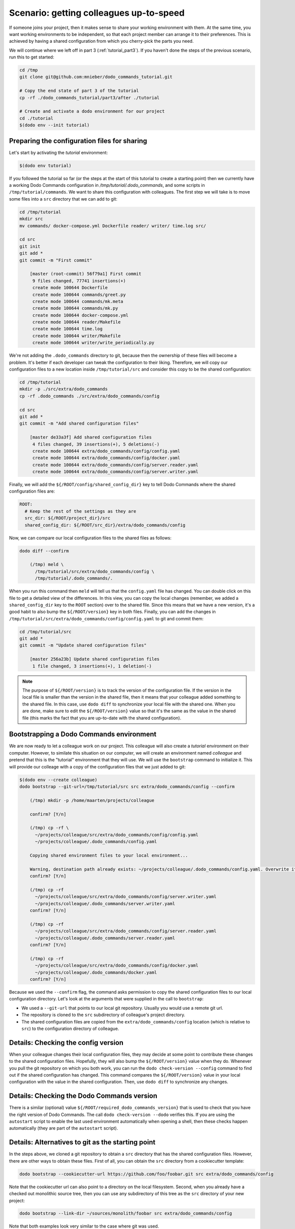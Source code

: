 .. _tutorial_part4:

Scenario: getting colleagues up-to-speed
========================================

If someone joins your project, then it makes sense to share your working environment with them.
At the same time, you want working environments to be independent, so that each project member
can arrange it to their preferences. This is achieved by having a shared configuration from
which you cherry-pick the parts you need.

We will continue where we left off in part 3 (:ref:`tutorial_part3`). If you haven't done the
steps of the previous scenario, run this to get started:

.. code-block:: bash

  cd /tmp
  git clone git@github.com:mnieber/dodo_commands_tutorial.git

  # Copy the end state of part 3 of the tutorial
  cp -rf ./dodo_commands_tutorial/part3/after ./tutorial

  # Create and activate a dodo environment for our project
  cd ./tutorial
  $(dodo env --init tutorial)


Preparing the configuration files for sharing
---------------------------------------------

Let's start by activating the `tutorial` environment:

.. code-block:: bash

  $(dodo env tutorial)


If you followed the tutorial so far (or the steps at the start of this tutorial to create a
starting point) then we currently have a working Dodo Commands configuration in
`/tmp/tutorial/.dodo_commands`, and some scripts in ``/tmp/tutorial/commands``. We want to share
this configuration with colleagues. The first step we will take is to move some files into a ``src``
directory that we can add to git:

.. code-block:: bash

  cd /tmp/tutorial
  mkdir src
  mv commands/ docker-compose.yml Dockerfile reader/ writer/ time.log src/

  cd src
  git init
  git add *
  git commit -m "First commit"

      [master (root-commit) 56f79a1] First commit
       9 files changed, 77741 insertions(+)
       create mode 100644 Dockerfile
       create mode 100644 commands/greet.py
       create mode 100644 commands/mk.meta
       create mode 100644 commands/mk.py
       create mode 100644 docker-compose.yml
       create mode 100644 reader/Makefile
       create mode 100644 time.log
       create mode 100644 writer/Makefile
       create mode 100644 writer/write_periodically.py


We're not adding the ``.dodo_commands`` directory to git, because then the
ownership of these files will become a problem. It's better if each developer can tweak the
configuration to their liking. Therefore, we will copy our configuration files to a new
location inside ``/tmp/tutorial/src`` and consider this copy to be the shared configuration:

.. code-block:: bash

  cd /tmp/tutorial
  mkdir -p ./src/extra/dodo_commands
  cp -rf .dodo_commands ./src/extra/dodo_commands/config

  cd src
  git add *
  git commit -m "Add shared configuration files"

      [master de33a3f] Add shared configuration files
       4 files changed, 39 insertions(+), 5 deletions(-)
       create mode 100644 extra/dodo_commands/config/config.yaml
       create mode 100644 extra/dodo_commands/config/docker.yaml
       create mode 100644 extra/dodo_commands/config/server.reader.yaml
       create mode 100644 extra/dodo_commands/config/server.writer.yaml

Finally, we will add the ``${/ROOT/config/shared_config_dir}`` key to tell Dodo Commands
where the shared configuration files are:

.. code-block:: yaml

  ROOT:
    # Keep the rest of the settings as they are
    src_dir: ${/ROOT/project_dir}/src
    shared_config_dir: ${/ROOT/src_dir}/extra/dodo_commands/config

Now, we can compare our local configuration files to the shared files as follows:

.. code-block:: bash

  dodo diff --confirm

      (/tmp) meld \
        /tmp/tutorial/src/extra/dodo_commands/config \
        /tmp/tutorial/.dodo_commands/.

When you run this command then ``meld`` will tell us that the ``config.yaml`` file has
changed. You can double click on this file to get a detailed view of the differences.
In this view, you can copy the local changes (remember, we added a ``shared_config_dir``
key to the ``ROOT`` section) over to the shared file. Since this means that we have a
new version, it's a good habit to also bump the ``${/ROOT/version}`` key in both files.
Finally, you can add the changes in ``/tmp/tutorial/src/extra/dodo_commands/config/config.yaml``
to git and commit them:

.. code-block:: bash

  cd /tmp/tutorial/src
  git add *
  git commit -m "Update shared configuration files"

      [master 256a23b] Update shared configuration files
       1 file changed, 3 insertions(+), 1 deletion(-)

.. note::

  The purpose of ``${/ROOT/version}`` is to track the version of the configuration
  file. If the version in the local file is smaller than the version in the shared file, then
  it means that your colleague added something to the shared file. In this case, use
  ``dodo diff`` to synchronize your local file with the shared one. When you are done, make
  sure to edit the ``${/ROOT/version}`` value so that it's the same as the value in the shared file (this marks
  the fact that you are up-to-date with the shared configuration).


Bootstrapping a Dodo Commands environment
-----------------------------------------

We are now ready to let a colleague work on our project. This colleague will also create a `tutorial`
environment on their computer. However, to similate this situation on our computer, we will create
an environment named `colleague` and pretend that this is the "tutorial" environment that they will use.
We will use the ``bootstrap`` command to initialize it. This will provide our colleage with a copy of the
configuration files that we just added to git:

.. code-block:: bash

  $(dodo env --create colleague)
  dodo bootstrap --git-url=/tmp/tutorial/src src extra/dodo_commands/config --confirm

      (/tmp) mkdir -p /home/maarten/projects/colleague

      confirm? [Y/n]

      (/tmp) cp -rf \
        ~/projects/colleague/src/extra/dodo_commands/config/config.yaml
        ~/projects/colleague/.dodo_commands/config.yaml

      Copying shared environment files to your local environment...

      Warning, destination path already exists: ~/projects/colleague/.dodo_commands/config.yaml. Overwrite it?
      confirm? [Y/n]

      (/tmp) cp -rf
        ~/projects/colleague/src/extra/dodo_commands/config/server.writer.yaml
        ~/projects/colleague/.dodo_commands/server.writer.yaml
      confirm? [Y/n]

      (/tmp) cp -rf
        ~/projects/colleague/src/extra/dodo_commands/config/server.reader.yaml
        ~/projects/colleague/.dodo_commands/server.reader.yaml
      confirm? [Y/n]

      (/tmp) cp -rf
        ~/projects/colleague/src/extra/dodo_commands/config/docker.yaml
        ~/projects/colleague/.dodo_commands/docker.yaml
      confirm? [Y/n]

Because we used the ``--confirm`` flag, the command asks permission to copy the shared
configuration files to our local configuration directory. Let's look at the arguments that
were supplied in the call to ``bootstrap``:

- We used a ``--git-url`` that points to our local git repository. Usually you would use
  a remote git url.
- The repository is cloned to the ``src`` subdirectory of colleague's project directory.
- The shared configuration files are copied from the ``extra/dodo_commands/config`` location
  (which is relative to ``src``) to the configuration directory of colleague.


Details: Checking the config version
------------------------------------

When your colleague changes their local configuration files, they may decide at some point to
contribute these changes to the shared configuration files. Hopefully, they
will also bump the ``${/ROOT/version}`` value when they do. Whenever you pull the git repository
on which you both work, you can run the ``dodo check-version --config`` command to find out if the
shared configuration has changed. This command compares the ``${/ROOT/version}`` value in your local
configuration with the value in the shared configuration. Then, use ``dodo diff`` to synchronize
any changes.


Details: Checking the Dodo Commands version
-------------------------------------------

There is a similar (optional) value ``${/ROOT/required_dodo_commands_version}`` that is
used to check that you have the right version of Dodo Commands. The call ``dodo check-version --dodo``
verifies this. If you are using the ``autostart`` script to enable the last used environment
automatically when opening a shell, then these checks happen automatically (they are
part of the ``autostart`` script).


Details: Alternatives to git as the starting point
--------------------------------------------------

In the steps above, we cloned a git repository to obtain a ``src`` directory that has the shared
configuration files. However, there are other ways to obtain these files. First of all, you can
obtain the ``src`` directory from a cookiecutter template:

.. code-block:: bash

    dodo bootstrap --cookiecutter-url https://github.com/foo/foobar.git src extra/dodo_commands/config

Note that the cookiecutter url can also point to a directory on the local filesystem. Second, when you
already have a checked out monolithic source tree, then you can use any subdirectory of this tree as
the ``src`` directory of your new project:

.. code-block:: bash

    dodo bootstrap --link-dir ~/sources/monolith/foobar src extra/dodo_commands/config

Note that both examples look very similar to the case where git was used.
